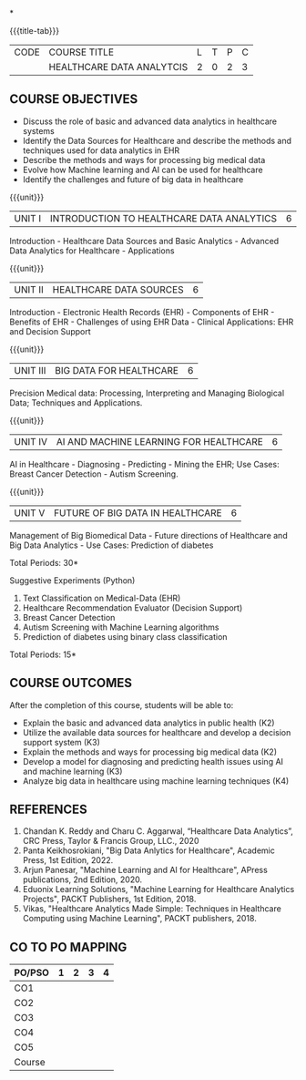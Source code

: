 *
:properties:
:author: J. SURESH & S LAKSHMI PRIYA
:date: 26 April 2022
:end:

#+startup: showall
{{{title-tab}}}
| CODE | COURSE TITLE              | L | T | P | C |
|      | HEALTHCARE DATA ANALYTCIS | 2 | 0 | 2 | 3 |

** COURSE OBJECTIVES
- Discuss the role of basic and advanced data analytics in healthcare systems
- Identify the Data Sources for Healthcare and describe the methods and techniques used for data analytics in EHR
- Describe the methods and ways for processing big medical data 
- Evolve how Machine learning and AI can be used for healthcare
- Identify the challenges and future of big data in healthcare

{{{unit}}}
| UNIT I | INTRODUCTION TO HEALTHCARE DATA ANALYTICS | 6 |
Introduction - Healthcare Data Sources and Basic Analytics - Advanced
Data Analytics for Healthcare - Applications

{{{unit}}}
| UNIT II | HEALTHCARE DATA SOURCES | 6 |
Introduction - Electronic Health Records (EHR) - Components of EHR -
Benefits of EHR - Challenges of using EHR Data - Clinical
Applications: EHR and Decision Support

{{{unit}}}
| UNIT III | BIG DATA FOR HEALTHCARE| 6 |
Precision Medical data: Processing, Interpreting and Managing Biological Data; Techniques and Applications.

{{{unit}}}
| UNIT IV | AI AND MACHINE LEARNING FOR HEALTHCARE | 6 |
AI in Healthcare - Diagnosing - Predicting - Mining the EHR; Use
Cases: Breast Cancer Detection - Autism Screening.  

{{{unit}}}
| UNIT V | FUTURE OF BIG DATA IN HEALTHCARE | 6 |
Management of Big Biomedical Data - Future directions of Healthcare and
Big Data Analytics - Use Cases: Prediction of diabetes  

\hfill *Total Periods: 30*

Suggestive Experiments (Python)
1. Text Classification on Medical-Data (EHR)
2. Healthcare Recommendation Evaluator (Decision Support)
3. Breast Cancer Detection
4. Autism Screening with Machine Learning algorithms
5. Prediction of diabetes using binary class classification

\hfill *Total Periods: 15*

** COURSE OUTCOMES
After the completion of this course, students will be able to:
- Explain the basic and advanced data analytics in public health (K2)
- Utilize the available data sources for healthcare and develop a decision support system (K3)
- Explain the methods and ways for processing big medical data (K2)
- Develop a model for diagnosing and predicting health issues using AI and machine learning (K3)
- Analyze big data in healthcare using machine learning techniques (K4) 

** REFERENCES
1. Chandan K. Reddy and Charu C. Aggarwal, “Healthcare Data Analytics”, CRC Press, Taylor & Francis Group, LLC., 2020
2. Panta Keikhosrokiani, "Big Data Anlytics for Healthcare", Academic Press, 1st Edition, 2022.
3. Arjun Panesar, "Machine Learning and AI for Healthcare", APress publications, 2nd Edition, 2020.
4. Eduonix Learning Solutions, "Machine Learning for Healthcare Analytics Projects", PACKT Publishers, 1st Edition, 2018.
5. Vikas, "Healthcare Analytics Made Simple: Techniques in Healthcare Computing using Machine Learning", PACKT publishers, 2018.

** CO TO PO MAPPING
| PO/PSO | 1 | 2 | 3 | 4 |
|--------+---+---+---+---|
| CO1    |   |   |   |   |
| CO2    |   |   |   |   |
| CO3    |   |   |   |   |
| CO4    |   |   |   |   |
| CO5    |   |   |   |   |
|--------+---+---+---+---|
| Course |   |   |   |   |
   
